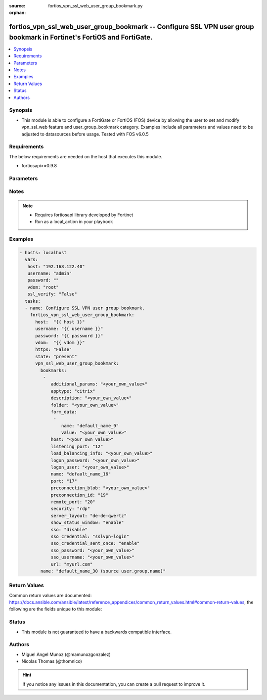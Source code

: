:source: fortios_vpn_ssl_web_user_group_bookmark.py

:orphan:

.. _fortios_vpn_ssl_web_user_group_bookmark:

fortios_vpn_ssl_web_user_group_bookmark -- Configure SSL VPN user group bookmark in Fortinet's FortiOS and FortiGate.
+++++++++++++++++++++++++++++++++++++++++++++++++++++++++++++++++++++++++++++++++++++++++++++++++++++++++++++++++++++

.. versionadded:: 2.9

.. contents::
   :local:
   :depth: 1


Synopsis
--------
- This module is able to configure a FortiGate or FortiOS (FOS) device by allowing the user to set and modify vpn_ssl_web feature and user_group_bookmark category. Examples include all parameters and values need to be adjusted to datasources before usage. Tested with FOS v6.0.5


Requirements
------------
The below requirements are needed on the host that executes this module.

- fortiosapi>=0.9.8


Parameters
----------

.. raw:: html

    <ul>

    <li><span class="li-head">host</span> - FortiOS or FortiGate IP address. <span class="li-normal">type: str</span> <span class="li-required">required: false</span></li>
    <li><span class="li-head">username</span> - FortiOS or FortiGate username. <span class="li-normal">type: str</span> <span class="li-required">required: false</span></li>
    <li><span class="li-head">password</span> - FortiOS or FortiGate password. <span class="li-normal">type: str</span> <span class="li-normal">default: ""</span></li>
    <li><span class="li-head">vdom</span> - Virtual domain, among those defined previously. A vdom is a virtual instance of the FortiGate that can be configured and used as a different unit. <span class="li-normal">type: str</span> <span class="li-normal">default: root</span></li>
    <li><span class="li-head">https</span> - Indicates if the requests towards FortiGate must use HTTPS protocol. <span class="li-normal">type: bool</span> <span class="li-normal">default: true</span></li>
    <li><span class="li-head">ssl_verify</span> - Ensures FortiGate certificate must be verified by a proper CA. <span class="li-normal">type: bool</span> <span class="li-normal">default: true</span></li>
    <li><span class="li-head">state</span> - Indicates whether to create or remove the object. <span class="li-normal">type: str</span> <span class="li-required">required</span> <span class="li-normal">choices: present,  absent</span></li>
    <li><span class="li-head">vpn_ssl_web_user_group_bookmark</span> - Configure SSL VPN user group bookmark. <span class="li-normal">default: null</span> <span class="li-normal">type: dict</span></li>
            <ul class="ul-self">

            <li><span class="li-head">bookmarks</span> - Bookmark table. <span class="li-normal">type: list</span></li>
                    <ul class="ul-self">

                    <li><span class="li-head">additional_params</span> - Additional parameters. <span class="li-normal">type: str</span></li>
                    <li><span class="li-head">apptype</span> - Application type. <span class="li-normal">type: str</span> <span class="li-normal">choices: citrix,  ftp,  portforward,  rdp,  smb,  ssh,  telnet,  vnc,  web</span> description: Description. <span class="li-normal">type: str</span></li>
                    <li><span class="li-head">folder</span> - Network shared file folder parameter. <span class="li-normal">type: str</span></li>
                    <li><span class="li-head">form_data</span> - Form data. <span class="li-normal">type: list</span></li>
                            <ul class="ul-self">

                            <li><span class="li-head">name</span> - Name. <span class="li-required">required</span> <span class="li-normal">type: str</span></li>
                            <li><span class="li-head">value</span> - Value. <span class="li-normal">type: str</span>
                            </ul>

                    <li><span class="li-head">host</span> - Host name/IP parameter. <span class="li-normal">type: str</span></li>
                    <li><span class="li-head">listening_port</span> - Listening port (0 - 65535). <span class="li-normal">type: int</span></li>
                    <li><span class="li-head">load_balancing_info</span> - The load balancing information or cookie which should be provided to the connection broker. <span class="li-normal">type: str</span></li>
                    <li><span class="li-head">logon_password</span> - Logon password. <span class="li-normal">type: str</span></li>
                    <li><span class="li-head">logon_user</span> - Logon user. <span class="li-normal">type: str</span></li>
                    <li><span class="li-head">name</span> - Bookmark name. <span class="li-required">required</span> <span class="li-normal">type: str</span></li>
                    <li><span class="li-head">port</span> - Remote port. <span class="li-normal">type: int</span></li>
                    <li><span class="li-head">preconnection_blob</span> - An arbitrary string which identifies the RDP source. <span class="li-normal">type: str</span></li>
                    <li><span class="li-head">preconnection_id</span> - The numeric ID of the RDP source (0-2147483648). <span class="li-normal">type: int</span></li>
                    <li><span class="li-head">remote_port</span> - Remote port (0 - 65535). <span class="li-normal">type: int</span></li>
                    <li><span class="li-head">security</span> - Security mode for RDP connection. <span class="li-normal">type: str</span> <span class="li-normal">choices: rdp,  nla,  tls,  any</span></li>
                    <li><span class="li-head">server_layout</span> - Server side keyboard layout. <span class="li-normal">type: str</span> <span class="li-normal">choices: de-de-qwertz,  en-gb-qwerty,  en-us-qwerty,  es-es-qwerty,  fr-fr-azerty,  fr-ch-qwertz,  it-it-qwerty,  ja-jp-qwerty,  pt-br-qwerty,  sv-se-qwerty,  tr-tr-qwerty,  failsafe</span></li>
                    <li><span class="li-head">show_status_window</span> - Enable/disable showing of status window. <span class="li-normal">type: str</span> <span class="li-normal">choices: enable,  disable</span></li>
                    <li><span class="li-head">sso</span> - Single Sign-On. <span class="li-normal">type: str</span> <span class="li-normal">choices: disable,  static,  auto</span></li>
                    <li><span class="li-head">sso_credential</span> - Single sign-on credentials. <span class="li-normal">type: str</span> <span class="li-normal">choices: sslvpn-login,  alternative</span></li>
                    <li><span class="li-head">sso_credential_sent_once</span> - Single sign-on credentials are only sent once to remote server. <span class="li-normal">type: str</span> <span class="li-normal">choices: enable,  disable</span></li>
                    <li><span class="li-head">sso_password</span> - SSO password. <span class="li-normal">type: str</span></li>
                    <li><span class="li-head">sso_username</span> - SSO user name. <span class="li-normal">type: str</span></li>
                    <li><span class="li-head">url</span> - URL parameter. <span class="li-normal">type: str</span>
                    </ul>

            <li><span class="li-head">name</span> - Group name. Source user.group.name. <span class="li-required">required</span> <span class="li-normal">type: str</span>
            </ul>

    </ul>




Notes
-----

.. note::


   - Requires fortiosapi library developed by Fortinet

   - Run as a local_action in your playbook



Examples
--------

.. code-block:: yaml+jinja

    - hosts: localhost
      vars:
       host: "192.168.122.40"
       username: "admin"
       password: ""
       vdom: "root"
       ssl_verify: "False"
      tasks:
      - name: Configure SSL VPN user group bookmark.
        fortios_vpn_ssl_web_user_group_bookmark:
          host:  "{{ host }}"
          username: "{{ username }}"
          password: "{{ password }}"
          vdom:  "{{ vdom }}"
          https: "False"
          state: "present"
          vpn_ssl_web_user_group_bookmark:
            bookmarks:
             -
                additional_params: "<your_own_value>"
                apptype: "citrix"
                description: "<your_own_value>"
                folder: "<your_own_value>"
                form_data:
                 -
                    name: "default_name_9"
                    value: "<your_own_value>"
                host: "<your_own_value>"
                listening_port: "12"
                load_balancing_info: "<your_own_value>"
                logon_password: "<your_own_value>"
                logon_user: "<your_own_value>"
                name: "default_name_16"
                port: "17"
                preconnection_blob: "<your_own_value>"
                preconnection_id: "19"
                remote_port: "20"
                security: "rdp"
                server_layout: "de-de-qwertz"
                show_status_window: "enable"
                sso: "disable"
                sso_credential: "sslvpn-login"
                sso_credential_sent_once: "enable"
                sso_password: "<your_own_value>"
                sso_username: "<your_own_value>"
                url: "myurl.com"
            name: "default_name_30 (source user.group.name)"



Return Values
-------------
Common return values are documented: https://docs.ansible.com/ansible/latest/reference_appendices/common_return_values.html#common-return-values, the following are the fields unique to this module:

.. raw:: html

    <ul>

    <li><span class="li-return">build</span> - Build number of the fortigate image <span class="li-normal">returned: always</span> <span class="li-normal">type: str</span> <span class="li-normal">sample: '1547'</span></li>
    <li><span class="li-return">http_method</span> - Last method used to provision the content into FortiGate <span class="li-normal">returned: always</span> <span class="li-normal">type: str</span> <span class="li-normal">sample: 'PUT'</span></li>
    <li><span class="li-return">http_status</span> - Last result given by FortiGate on last operation applied <span class="li-normal">returned: always</span> <span class="li-normal">type: str</span> <span class="li-normal">sample: 200</span></li>
    <li><span class="li-return">mkey</span> - Master key (id) used in the last call to FortiGate <span class="li-normal">returned: success</span> <span class="li-normal">type: str</span> <span class="li-normal">sample: id</span></li>
    <li><span class="li-return">name</span> - Name of the table used to fulfill the request <span class="li-normal">returned: always</span> <span class="li-normal">type: str</span> <span class="li-normal">sample: urlfilter</span></li>
    <li><span class="li-return">path</span> - Path of the table used to fulfill the request <span class="li-normal">returned: always</span> <span class="li-normal">type: str</span> <span class="li-normal">sample: webfilter</span></li>
    <li><span class="li-return">revision</span> - Internal revision number <span class="li-normal">returned: always</span> <span class="li-normal">type: str</span> <span class="li-normal">sample: 17.0.2.10658</span></li>
    <li><span class="li-return">serial</span> - Serial number of the unit <span class="li-normal">returned: always</span> <span class="li-normal">type: str</span> <span class="li-normal">sample: FGVMEVYYQT3AB5352</span></li>
    <li><span class="li-return">status</span> - Indication of the operation's result <span class="li-normal">returned: always</span> <span class="li-normal">type: str</span> <span class="li-normal">sample: success</span></li>
    <li><span class="li-return">vdom</span> - Virtual domain used <span class="li-normal">returned: always</span> <span class="li-normal">type: str</span> <span class="li-normal">sample: root</span></li>
    <li><span class="li-return">version</span> - Version of the FortiGate <span class="li-normal">returned: always</span> <span class="li-normal">type: str</span> <span class="li-normal">sample: v5.6.3</span></li>
    </ul>



Status
------

- This module is not guaranteed to have a backwards compatible interface.



Authors
-------

- Miguel Angel Munoz (@mamunozgonzalez)
- Nicolas Thomas (@thomnico)



.. hint::
    If you notice any issues in this documentation, you can create a pull request to improve it.